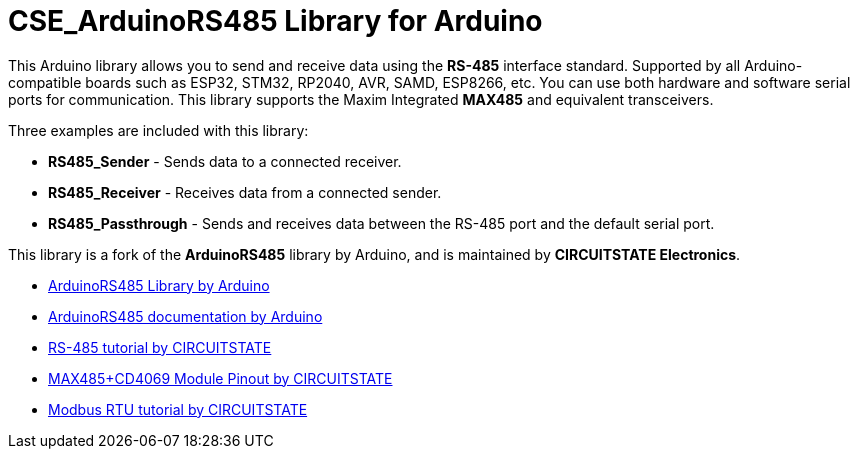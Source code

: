 :repository-owner: CIRCUITSTATE
:repository-name: CSE_ArduinoRS485
:repository-version: 1.0.11

= {repository-name} Library for Arduino =

This Arduino library allows you to send and receive data using the **RS-485** interface standard. Supported by all Arduino-compatible boards such as ESP32, STM32, RP2040, AVR, SAMD, ESP8266, etc. You can use both hardware and software serial ports for communication. This library supports the Maxim Integrated **MAX485** and equivalent transceivers.

Three examples are included with this library:

  * **RS485_Sender** - Sends data to a connected receiver.
  * **RS485_Receiver** - Receives data from a connected sender.
  * **RS485_Passthrough** - Sends and receives data between the RS-485 port and the default serial port.

This library is a fork of the **ArduinoRS485** library by Arduino, and is maintained by **CIRCUITSTATE Electronics**.

* https://github.com/arduino-libraries/ArduinoRS485[ArduinoRS485 Library by Arduino]
* https://www.arduino.cc/reference/en/libraries/arduinors485/[ArduinoRS485 documentation by Arduino]
* https://www.circuitstate.com/tutorials/what-is-rs-485-how-to-use-max485-with-arduino-for-reliable-long-distance-serial-communication/[RS-485 tutorial by CIRCUITSTATE]
* https://www.circuitstate.com/pinouts/max485-cd4069-rs-485-module-with-auto-data-direction-control-pinout-diagram-and-pin-reference/[MAX485+CD4069 Module Pinout by CIRCUITSTATE]
* https://www.circuitstate.com/tutorials/what-is-modbus-communication-protocol-and-how-to-implement-modbus-rtu-with-arduino/[Modbus RTU tutorial by CIRCUITSTATE]

